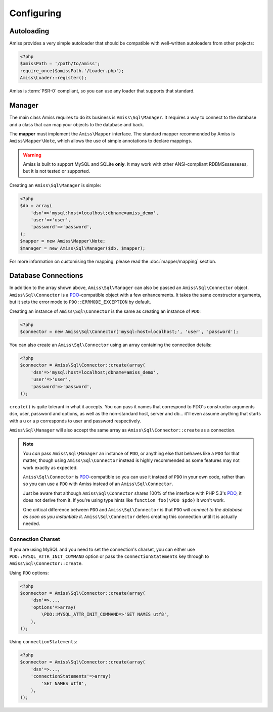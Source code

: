 Configuring
===========

Autoloading
-----------

Amiss provides a very simple autoloader that should be compatible with well-written autoloaders from
other projects:

.. code-block:: php

    <?php
    $amissPath = '/path/to/amiss';
    require_once($amissPath.'/Loader.php');
    Amiss\Loader::register();


Amiss is :term:`PSR-0` compliant, so you can use any loader that supports that standard.


Manager
-------

The main class Amiss requires to do its business is ``Amiss\Sql\Manager``. It requires a way to connect
to the database and a class that can map your objects to the database and back.

The **mapper** must implement the ``Amiss\Mapper`` interface. The standard mapper recommended by
Amiss is ``Amiss\Mapper\Note``, which allows the use of simple annotations to declare mappings.

.. warning:: 

    Amiss is built to support MySQL and SQLite **only**. It may work with other ANSI-compliant 
    RDBMSssseseses, but it is not tested or supported.


Creating an ``Amiss\Sql\Manager`` is simple:

.. code-block:: php

    <?php
    $db = array(
        'dsn'=>'mysql:host=localhost;dbname=amiss_demo',
        'user'=>'user', 
        'password'=>'password',
    );
    $mapper = new Amiss\Mapper\Note;
    $manager = new Amiss\Sql\Manager($db, $mapper);


For more information on customising the mapping, please read the :doc:`mapper/mapping` section.


Database Connections
--------------------

In addition to the array shown above, ``Amiss\Sql\Manager`` can also be passed an ``Amiss\Sql\Connector``
object. ``Amiss\Sql\Connector`` is a PDO_-compatible object with a few enhancements. It takes the same
constructor arguments, but it sets the error mode to ``PDO::ERRMODE_EXCEPTION`` by default.

Creating an instance of ``Amiss\Sql\Connector`` is the same as creating an instance of ``PDO``:

.. code-block:: php

    <?php
    $connector = new Amiss\Sql\Connector('mysql:host=localhost;', 'user', 'password');


You can also create an ``Amiss\Sql\Connector`` using an array containing the connection details:

.. code-block:: php

    <?php
    $connector = Amiss\Sql\Connector::create(array(
        'dsn'=>'mysql:host=localhost;dbname=amiss_demo',
        'user'=>'user', 
        'password'=>'password',
    ));

``create()`` is quite tolerant in what it accepts. You can pass it names that correspond to PDO's
constructor arguments dsn, user, password and options, as well as the non-standard host, server
and db... it'll even assume anything that starts with a u or a p corresponds to user and password
respectively.

``Amiss\Sql\Manager`` will also accept the same array as ``Amiss\Sql\Connector::create`` as a connection.

.. note:: 

    You *can* pass ``Amiss\Sql\Manager`` an instance of ``PDO``, or anything else that behaves like a
    ``PDO`` for that matter, though using ``Amiss\Sql\Connector`` instead is highly recommended as some
    features may not work exactly as expected.

    ``Amiss\Sql\Connector`` is PDO_-compatible so you can use it instead of ``PDO`` in your own code,
    rather than so you can use a ``PDO`` with Amiss instead of an ``Amiss\Sql\Connector``.

    Just be aware that although ``Amiss\Sql\Connector`` shares 100% of the interface with PHP 5.3's
    PDO_, it does not derive from it. If you're using type hints like ``function foo(\PDO $pdo)`` it
    won't work.

    One critical difference between ``PDO`` and ``Amiss\Sql\Connector`` is that ``PDO`` will *connect to
    the database as soon as you instantiate it*. ``Amiss\Sql\Connector`` defers creating this connection
    until it is actually needed.


.. _PDO: http://www.php.net/manual/en/book.pdo.php


Connection Charset
~~~~~~~~~~~~~~~~~~

If you are using MySQL and you need to set the connection's charset, you can either use
``PDO::MYSQL_ATTR_INIT_COMMAND`` option or pass the ``connectionStatements`` key through to
``Amiss\Sql\Connector::create``.

Using ``PDO`` options:

.. code-block:: php

    <?php
    $connector = Amiss\Sql\Connector::create(array(
        'dsn'=>...,
        'options'=>array(
            \PDO::MYSQL_ATTR_INIT_COMMAND=>'SET NAMES utf8',
        ),
    ));

Using ``connectionStatements``:

.. code-block:: php

    <?php
    $connector = Amiss\Sql\Connector::create(array(
        'dsn'=>...,
        'connectionStatements'=>array(
            'SET NAMES utf8',
        ),
    ));

